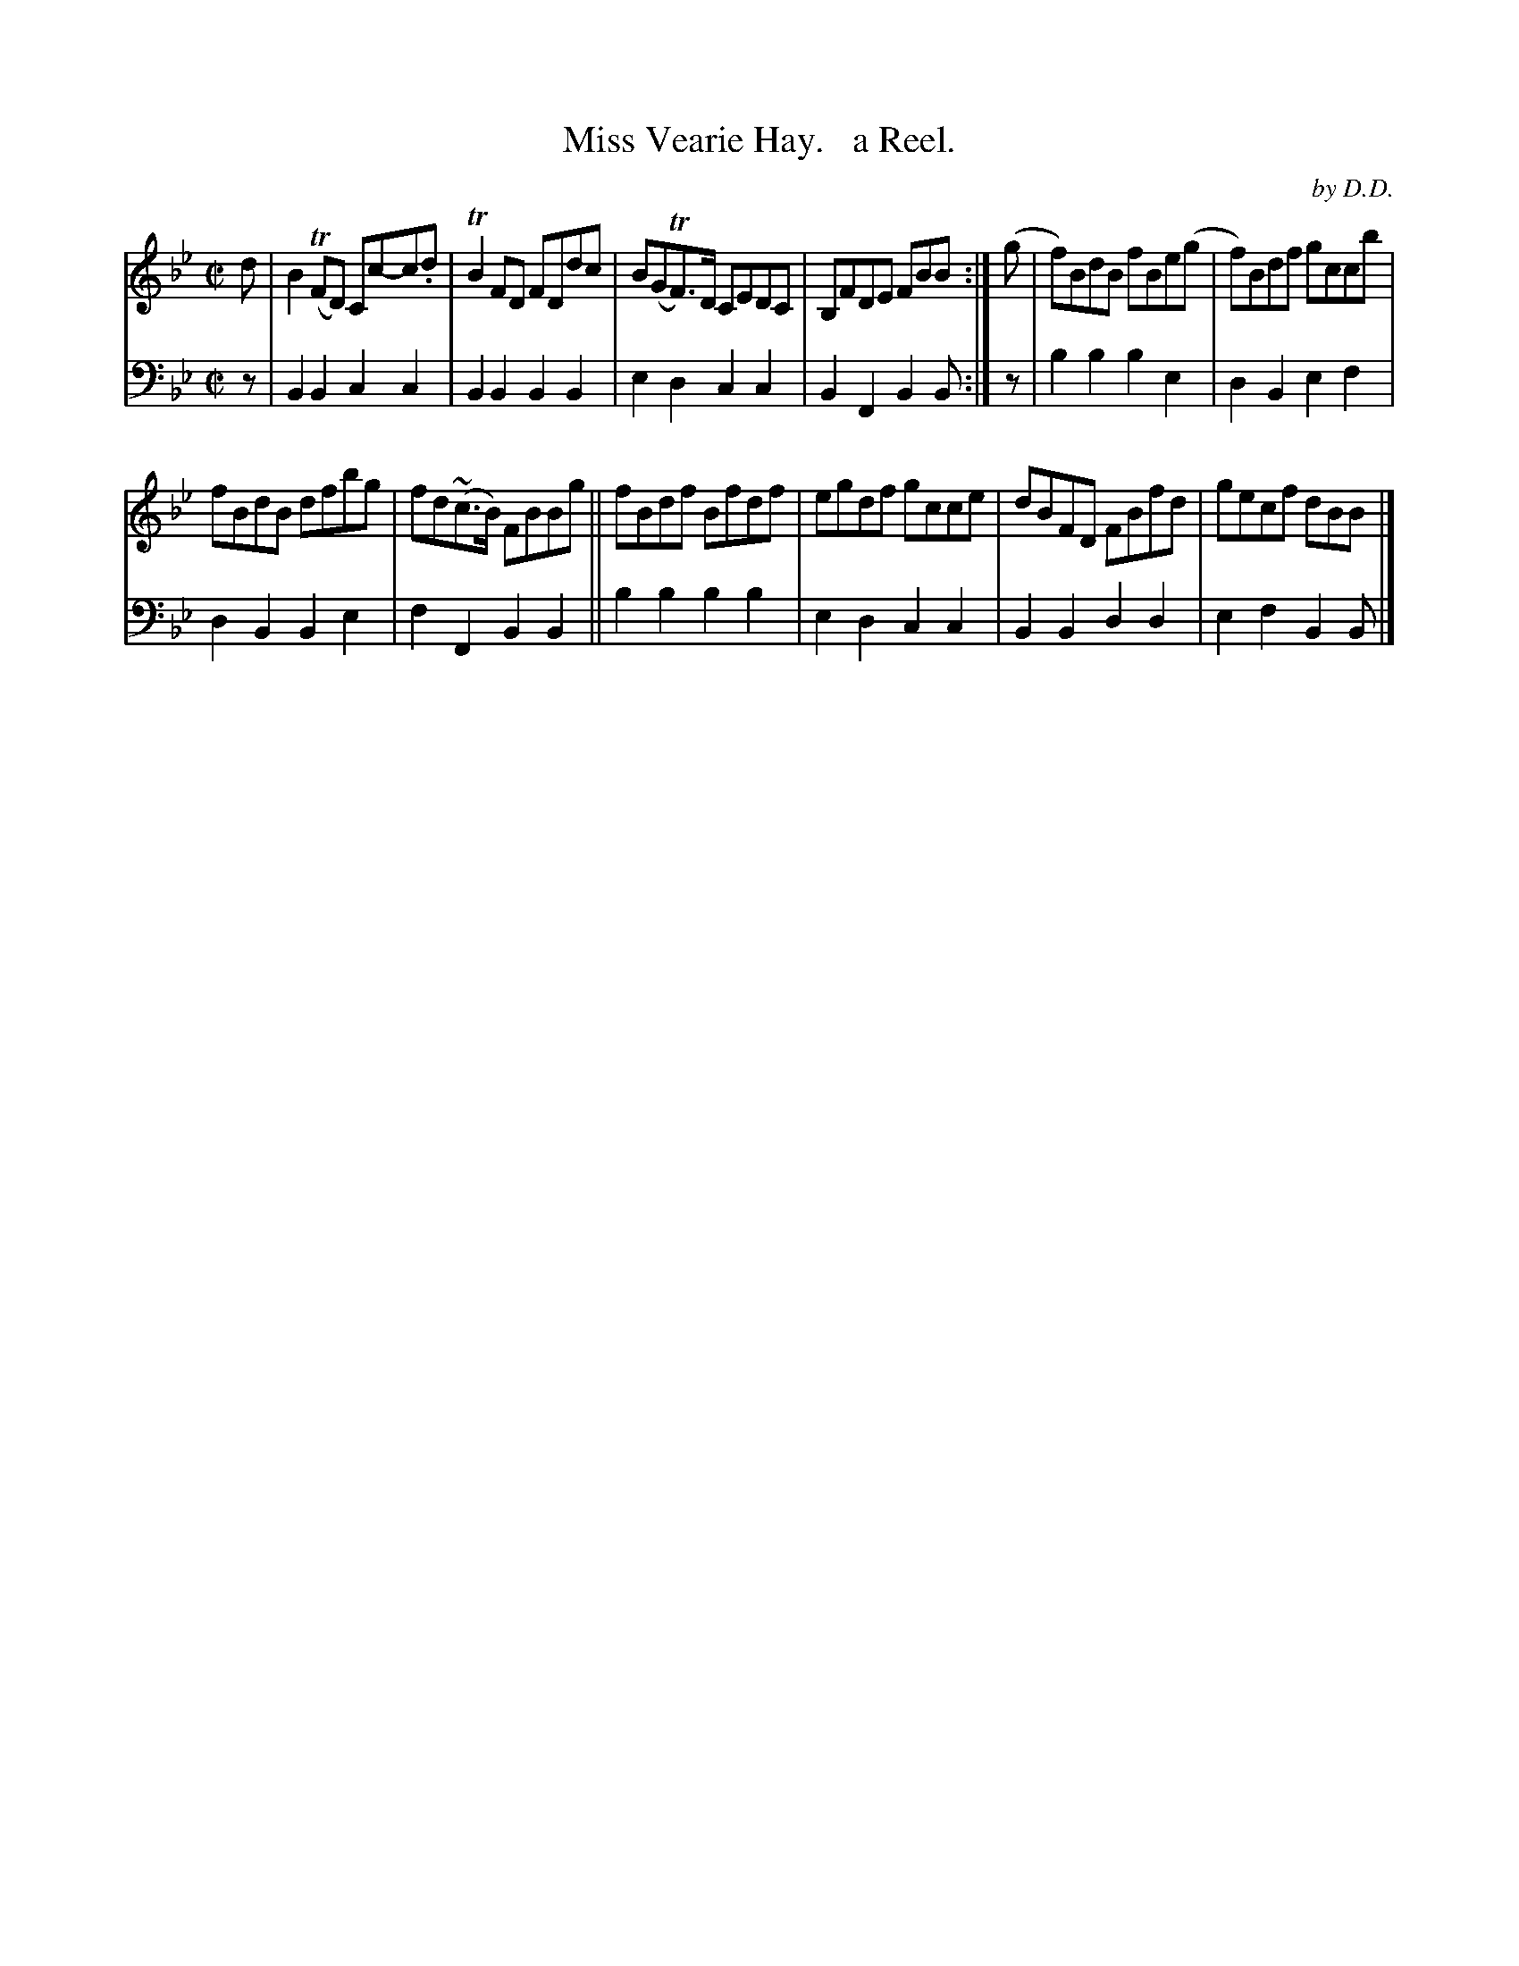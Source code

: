 X: 1322
T: Miss Vearie Hay.   a Reel.
C: by D.D.
%R: reel
B: Niel Gow & Sons "Complete Repository" v.1 p.32 #2
Z: 2021 John Chambers <jc:trillian.mit.edu>
M: C|
L: 1/8
K: Bb
% - - - - - - - - - -
% Voice 1 formatted for compactness and proofreading.
V: 1 staves=2
d | B2(TFD) Cc-c.d | TB2FD FDdc | B(GTF)>D CEDC | B,FDE FBB :| (g | f)BdB fBe(g | f)Bdf gccb |
fBdB dfbg | fd(~c>B) FBBg || fBdf Bfdf | egdf gcce | dBFD FBfd | gecf dBB |]
% - - - - - - - - - -
% Voice 2 preserves the book's staff layout.
V: 2 clef=bass middle=d
z | B2B2 c2c2 | B2B2 B2B2 | e2d2 c2c2 | B2F2 B2B :| z | b2b2 b2e2 | d2B2 e2f2 |
d2B2 B2e2 | f2F2 B2B2 || b2b2 b2b2 | e2d2 c2c2 | B2B2 d2d2 | e2f2 B2B |]
